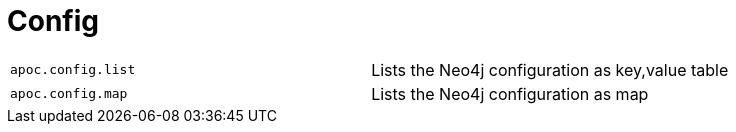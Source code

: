 [[neo4j-config]]
= Config
:page-custom-canonical: https://neo4j.com/labs/apoc/5/database-introspection/config/
:description: This section describes procedures that can be used to list Neo4j configuration.



[cols="5m,5"]
|===
| apoc.config.list | Lists the Neo4j configuration as key,value table
| apoc.config.map | Lists the Neo4j configuration as map
|===
